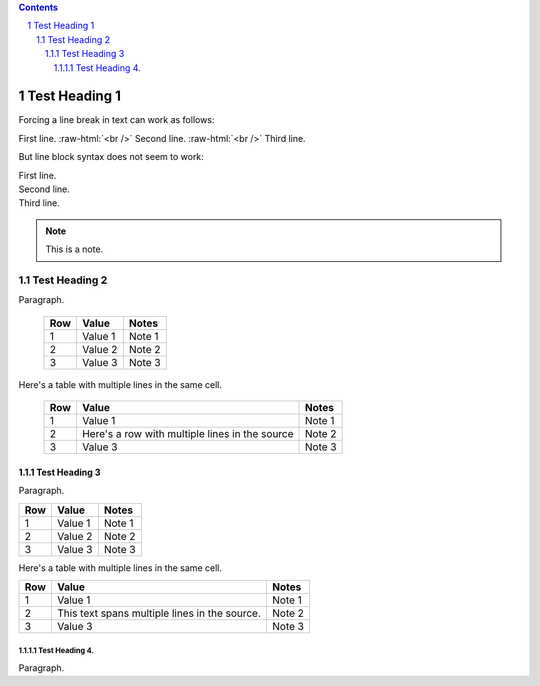 .. contents::
.. sectnum::
.. role:: raw-html(raw)
    :format: html

==============
Test Heading 1
==============

Forcing a line break in text can work as follows:

First line. :raw-html:`<br />`
Second line. :raw-html:`<br />`
Third line.

But line block syntax does not seem to work:

| First line.
| Second line.
| Third line.

.. note::

       This is a note.

Test Heading 2
==============

Paragraph.

  ===========  ================  ===========================
  Row          Value             Notes       
  ===========  ================  ===========================
  1            Value 1           Note 1
  2            Value 2           Note 2
  3            Value 3           Note 3
  ===========  ================  ===========================

Here's a table with multiple lines in the same cell.

  ===========  ================  ===========================
  Row          Value             Notes       
  ===========  ================  ===========================
  1            Value 1           Note 1
  2            Here's a row      Note 2
               with multiple
               lines in the
               source
  3            Value 3           Note 3
  ===========  ================  ===========================

Test Heading 3
--------------

Paragraph.

+------------+-----------------+---------------------------+
| Row        | Value           | Notes                     |
+============+=================+===========================+
| 1          | Value 1         | Note 1                    |
+------------+-----------------+---------------------------+
| 2          | Value 2         | Note 2                    |
+------------+-----------------+---------------------------+
| 3          | Value 3         | Note 3                    |
+------------+-----------------+---------------------------+

Here's a table with multiple lines in the same cell.

+------------+-----------------+---------------------------+
| Row        | Value           | Notes                     |
+============+=================+===========================+
| 1          | Value 1         | Note 1                    |
+------------+-----------------+---------------------------+
| 2          | This text spans | Note 2                    |
|            | multiple lines  |                           |
|            | in the source.  |                           |
+------------+-----------------+---------------------------+
| 3          | Value 3         | Note 3                    |
+------------+-----------------+---------------------------+


Test Heading 4.
~~~~~~~~~~~~~~~

Paragraph.

